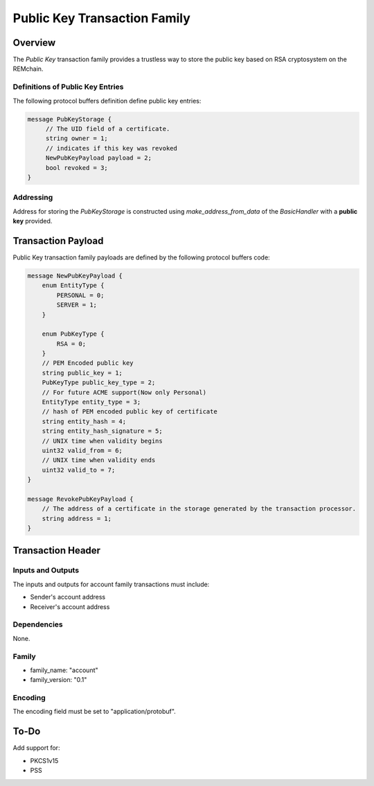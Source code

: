 ******************************
Public Key Transaction Family
******************************

Overview
========

The *Public Key* transaction family provides a trustless way to store the public key based on RSA cryptosystem on the REMchain.

Definitions of Public Key Entries
---------------------------------

The following protocol buffers definition define public key entries:

.. code-block:: protobuf

    message PubKeyStorage {
         // The UID field of a certificate.
         string owner = 1;
         // indicates if this key was revoked
         NewPubKeyPayload payload = 2;
         bool revoked = 3;
    }

Addressing
----------

Address for storing the *PubKeyStorage* is constructed using *make_address_from_data* of the *BasicHandler* with a **public key** provided.

Transaction Payload
===================

Public Key transaction family payloads are defined by the following protocol
buffers code:

.. code-block:: protobuf

    message NewPubKeyPayload {
        enum EntityType {
            PERSONAL = 0;
            SERVER = 1;
        }

        enum PubKeyType {
            RSA = 0;
        }
        // PEM Encoded public key
        string public_key = 1;
        PubKeyType public_key_type = 2;
        // For future ACME support(Now only Personal)
        EntityType entity_type = 3;
        // hash of PEM encoded public key of certificate
        string entity_hash = 4;
        string entity_hash_signature = 5;
        // UNIX time when validity begins
        uint32 valid_from = 6;
        // UNIX time when validity ends
        uint32 valid_to = 7;
    }

    message RevokePubKeyPayload {
        // The address of a certificate in the storage generated by the transaction processor.
        string address = 1;
    }


Transaction Header
==================

Inputs and Outputs
------------------

The inputs and outputs for account family transactions must include:

* Sender's account address
* Receiver's account address

Dependencies
------------

None.

Family
------

- family_name: "account"
- family_version: "0.1"

Encoding
--------

The encoding field must be set to "application/protobuf".


To-Do
=========

Add support for:

* PKCS1v15
* PSS
